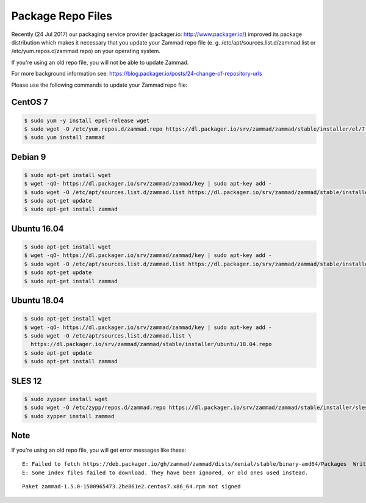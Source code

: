 Package Repo Files
******************

Recently (24 Jul 2017) our packaging service provider (packager.io: http://www.packager.io/) improved its package distribution which makes it necessary that you update your Zammad repo file (e. g. /etc/apt/sources.list.d/zammad.list or /etc/yum.repos.d/zammad.repo) on your operating system.

If you're using an old repo file, you will not be able to update Zammad.

For more background information see: https://blog.packager.io/posts/24-change-of-repository-urls

Please use the following commands to update your Zammad repo file:


CentOS 7
=============

.. code-block:: sh

   $ sudo yum -y install epel-release wget
   $ sudo wget -O /etc/yum.repos.d/zammad.repo https://dl.packager.io/srv/zammad/zammad/stable/installer/el/7.repo
   $ sudo yum install zammad


Debian 9
=============

.. code-block:: sh

   $ sudo apt-get install wget
   $ wget -qO- https://dl.packager.io/srv/zammad/zammad/key | sudo apt-key add -
   $ sudo wget -O /etc/apt/sources.list.d/zammad.list https://dl.packager.io/srv/zammad/zammad/stable/installer/debian/9.repo
   $ sudo apt-get update
   $ sudo apt-get install zammad


Ubuntu 16.04
=============

.. code-block:: sh

   $ sudo apt-get install wget
   $ wget -qO- https://dl.packager.io/srv/zammad/zammad/key | sudo apt-key add -
   $ sudo wget -O /etc/apt/sources.list.d/zammad.list https://dl.packager.io/srv/zammad/zammad/stable/installer/ubuntu/16.04.repo
   $ sudo apt-get update
   $ sudo apt-get install zammad


Ubuntu 18.04
=============

.. code-block:: sh

   $ sudo apt-get install wget
   $ wget -qO- https://dl.packager.io/srv/zammad/zammad/key | sudo apt-key add -
   $ sudo wget -O /etc/apt/sources.list.d/zammad.list \
     https://dl.packager.io/srv/zammad/zammad/stable/installer/ubuntu/18.04.repo
   $ sudo apt-get update
   $ sudo apt-get install zammad


SLES 12
=============

.. code-block:: sh

   $ sudo zypper install wget
   $ sudo wget -O /etc/zypp/repos.d/zammad.repo https://dl.packager.io/srv/zammad/zammad/stable/installer/sles/12.repo
   $ sudo zypper install zammad


Note
=============
If you're using an old repo file, you will get error messages like these:

::

   E: Failed to fetch https://deb.packager.io/gh/zammad/zammad/dists/xenial/stable/binary-amd64/Packages  Writing more data than expected (7831 > 1153)
   E: Some index files failed to download. They have been ignored, or old ones used instead.

::

   Paket zammad-1.5.0-1500965473.2be861e2.centos7.x86_64.rpm not signed
